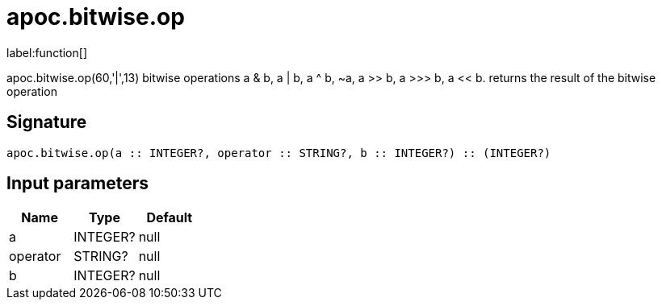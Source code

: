 ////
This file is generated by DocsTest, so don't change it!
////

= apoc.bitwise.op
:description: This section contains reference documentation for the apoc.bitwise.op function.

label:function[]

[.emphasis]
apoc.bitwise.op(60,'|',13) bitwise operations a & b, a | b, a ^ b, ~a, a >> b, a >>> b, a << b. returns the result of the bitwise operation

== Signature

[source]
----
apoc.bitwise.op(a :: INTEGER?, operator :: STRING?, b :: INTEGER?) :: (INTEGER?)
----

== Input parameters
[.procedures, opts=header]
|===
| Name | Type | Default 
|a|INTEGER?|null
|operator|STRING?|null
|b|INTEGER?|null
|===

